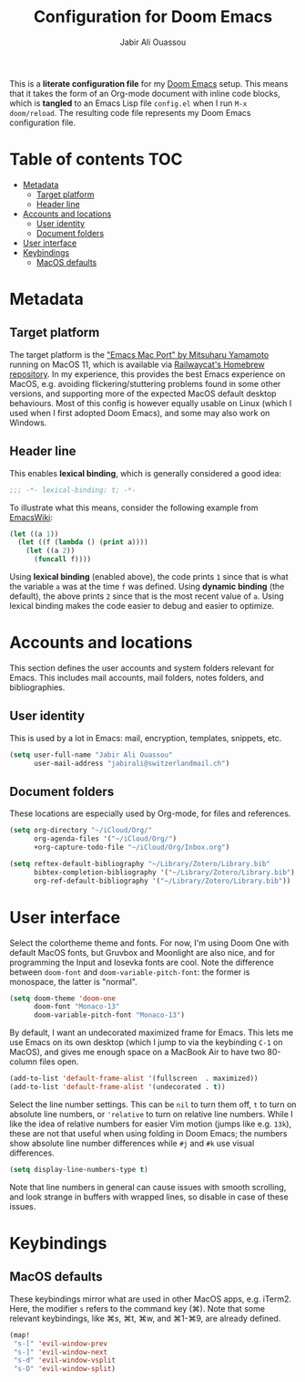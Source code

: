 #+TITLE: Configuration for Doom Emacs
#+AUTHOR: Jabir Ali Ouassou
#+PROPERTY: header-args :tangle yes :cache yes :results silent

This is a *literate configuration file* for my [[https://github.com/hlissner/doom-emacs][Doom Emacs]] setup. This means
that it takes the form of an Org-mode document with inline code blocks, which
is *tangled* to an Emacs Lisp file =config.el= when I run =M-x doom/reload=.
The resulting code file represents my Doom Emacs configuration file.

* Table of contents :TOC:
- [[#metadata][Metadata]]
  - [[#target-platform][Target platform]]
  - [[#header-line][Header line]]
- [[#accounts-and-locations][Accounts and locations]]
  - [[#user-identity][User identity]]
  - [[#document-folders][Document folders]]
- [[#user-interface][User interface]]
- [[#keybindings][Keybindings]]
  - [[#macos-defaults][MacOS defaults]]

* Metadata
** Target platform
The target platform is the [[https://bitbucket.org/mituharu/emacs-mac/src/master/]["Emacs Mac Port" by Mitsuharu Yamamoto]] running
on MacOS 11, which is available via [[https://github.com/railwaycat/homebrew-emacsmacport][Railwaycat's Homebrew repository]]. In
my experience, this provides the best Emacs experience on MacOS, e.g.
avoiding flickering/stuttering problems found in some other versions,
and supporting more of the expected MacOS default desktop behaviours.
Most of this config is however equally usable on Linux (which I used
when I first adopted Doom Emacs), and some may also work on Windows.

** Header line
This enables *lexical binding*, which is generally considered a good idea:
#+begin_src emacs-lisp
;;; -*- lexical-binding: t; -*-
#+end_src

To illustrate what this means, consider the following example from [[https://www.emacswiki.org/emacs/DynamicBindingVsLexicalBinding][EmacsWiki]]:
#+begin_src emacs-lisp :tangle no
    (let ((a 1))
      (let ((f (lambda () (print a))))
        (let ((a 2))
          (funcall f))))
#+end_src
Using *lexical binding* (enabled above), the code prints =1= since that is
what the variable =a= was at the time =f= was defined. Using *dynamic binding*
(the default), the above prints =2= since that is the most recent value of =a=.
Using lexical binding makes the code easier to debug and easier to optimize.

* Accounts and locations
This section defines the user accounts and system folders relevant for Emacs.
This includes mail accounts, mail folders, notes folders, and bibliographies.

** User identity
This is used by a lot in Emacs: mail, encryption, templates, snippets, etc.
#+begin_src emacs-lisp
(setq user-full-name "Jabir Ali Ouassou"
      user-mail-address "jabirali@switzerlandmail.ch")
#+end_src

** Document folders
These locations are especially used by Org-mode, for files and references.
#+begin_src emacs-lisp
(setq org-directory "~/iCloud/Org/"
      org-agenda-files '("~/iCloud/Org/")
      +org-capture-todo-file "~/iCloud/Org/Inbox.org")

(setq reftex-default-bibliography "~/Library/Zotero/Library.bib"
      bibtex-completion-bibliography '("~/Library/Zotero/Library.bib")
      org-ref-default-bibliography '("~/Library/Zotero/Library.bib"))
#+end_src

* User interface
Select the colortheme theme and fonts. For now, I'm using Doom One with default
MacOS fonts, but Gruvbox and Moonlight are also nice, and for programming the
Input and Iosevka fonts are cool. Note the difference between =doom-font= and
=doom-variable-pitch-font=: the former is monospace, the latter is "normal".
#+begin_src emacs-lisp
(setq doom-theme 'doom-one
      doom-font "Monaco-13"
      doom-variable-pitch-font "Monaco-13")
#+end_src

By default, I want an undecorated maximized frame for Emacs. This lets me use
Emacs on its own desktop (which I jump to via the keybinding =C-1= on MacOS),
and gives me enough space on a MacBook Air to have two 80-column files open.
#+begin_src emacs-lisp
(add-to-list 'default-frame-alist '(fullscreen  . maximized))
(add-to-list 'default-frame-alist '(undecorated . t))
#+end_src

Select the line number settings. This can be =nil= to turn them off, =t= to turn
on absolute line numbers, or ='relative= to turn on relative line numbers. While
I like the idea of relative numbers for easier Vim motion (jumps like e.g. =13k=),
these are not that useful when using folding in Doom Emacs; the numbers show
absolute line number differences while =#j= and =#k= use visual differences.
#+begin_src emacs-lisp
(setq display-line-numbers-type t)
#+end_src
Note that line numbers in general can cause issues with smooth scrolling, and
look strange in buffers with wrapped lines, so disable in case of these issues.

* Keybindings
** MacOS defaults
These keybindings mirror what are used in other MacOS apps, e.g. iTerm2.
Here, the modifier =s= refers to the command key (⌘). Note that some
relevant keybindings, like ⌘s, ⌘t, ⌘w, and ⌘1-⌘9, are already defined.
#+begin_src emacs-lisp
(map!
 "s-[" 'evil-window-prev
 "s-]" 'evil-window-next
 "s-d" 'evil-window-vsplit
 "s-D" 'evil-window-split)
#+end_src
